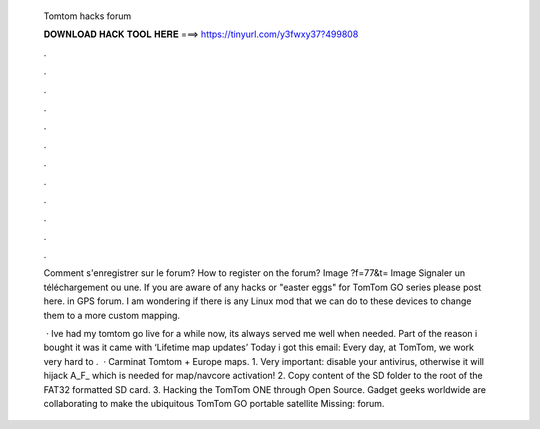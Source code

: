   Tomtom hacks forum
  
  
  
  𝐃𝐎𝐖𝐍𝐋𝐎𝐀𝐃 𝐇𝐀𝐂𝐊 𝐓𝐎𝐎𝐋 𝐇𝐄𝐑𝐄 ===> https://tinyurl.com/y3fwxy37?499808
  
  
  
  .
  
  
  
  .
  
  
  
  .
  
  
  
  .
  
  
  
  .
  
  
  
  .
  
  
  
  .
  
  
  
  .
  
  
  
  .
  
  
  
  .
  
  
  
  .
  
  
  
  .
  
  Comment s'enregistrer sur le forum? How to register on the forum? Image ?f=77&t= Image Signaler un téléchargement ou une. If you are aware of any hacks or "easter eggs" for TomTom GO series please post here. in GPS forum. I am wondering if there is any Linux mod that we can do to these devices to change them to a more custom mapping.
  
   · Ive had my tomtom go live for a while now, its always served me well when needed. Part of the reason i bought it was it came with ‘Lifetime map updates’ Today i got this email: Every day, at TomTom, we work very hard to .  · Carminat Tomtom + Europe maps. 1. Very important: disable your antivirus, otherwise it will hijack A_F_ which is needed for map/navcore activation! 2. Copy content of the SD folder to the root of the FAT32 formatted SD card. 3. Hacking the TomTom ONE through Open Source. Gadget geeks worldwide are collaborating to make the ubiquitous TomTom GO portable satellite Missing: forum.
